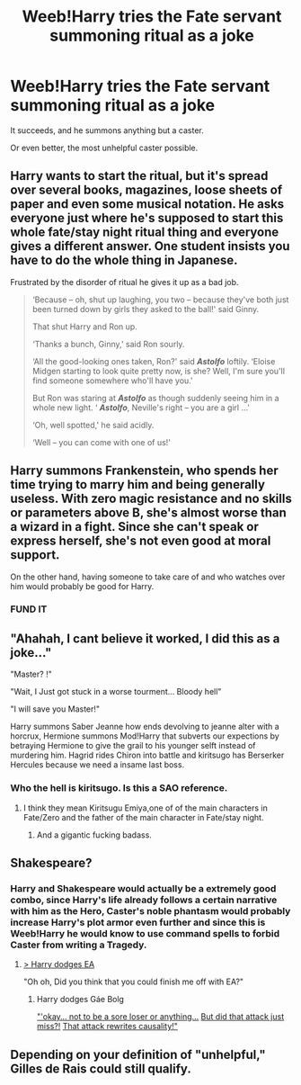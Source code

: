 #+TITLE: Weeb!Harry tries the Fate servant summoning ritual as a joke

* Weeb!Harry tries the Fate servant summoning ritual as a joke
:PROPERTIES:
:Author: Slothththth
:Score: 26
:DateUnix: 1569803382.0
:DateShort: 2019-Sep-30
:FlairText: Prompt
:END:
It succeeds, and he summons anything but a caster.

Or even better, the most unhelpful caster possible.


** Harry wants to start the ritual, but it's spread over several books, magazines, loose sheets of paper and even some musical notation. He asks everyone just where he's supposed to start this whole fate/stay night ritual thing and everyone gives a different answer. One student insists you have to do the whole thing in Japanese.

Frustrated by the disorder of ritual he gives it up as a bad job.

#+begin_quote
  ‘Because -- oh, shut up laughing, you two -- because they've both just been turned down by girls they asked to the ball!' said Ginny.

  That shut Harry and Ron up.

  ‘Thanks a bunch, Ginny,' said Ron sourly.

  ‘All the good-looking ones taken, Ron?' said */Astolfo/* loftily. ‘Eloise Midgen starting to look quite pretty now, is she? Well, I'm sure you'll find someone somewhere who'll have you.'

  But Ron was staring at */Astolfo/* as though suddenly seeing him in a whole new light. ‘ */Astolfo/*, Neville's right -- you are a girl ...'

  ‘Oh, well spotted,' he said acidly.

  ‘Well -- you can come with one of us!'
#+end_quote
:PROPERTIES:
:Author: Faeriniel
:Score: 6
:DateUnix: 1569839653.0
:DateShort: 2019-Sep-30
:END:


** Harry summons Frankenstein, who spends her time trying to marry him and being generally useless. With zero magic resistance and no skills or parameters above B, she's almost worse than a wizard in a fight. Since she can't speak or express herself, she's not even good at moral support.

On the other hand, having someone to take care of and who watches over him would probably be good for Harry.
:PROPERTIES:
:Author: ForwardDiscussion
:Score: 4
:DateUnix: 1569862840.0
:DateShort: 2019-Sep-30
:END:

*** FUND IT
:PROPERTIES:
:Author: A-Game-Of-Fate
:Score: 3
:DateUnix: 1569963706.0
:DateShort: 2019-Oct-02
:END:


** "Ahahah, I cant believe it worked, I did this as a joke..."

"Master? !"

"Wait, I Just got stuck in a worse tourment... Bloody hell"

"I will save you Master!"

Harry summons Saber Jeanne how ends devolving to jeanne alter with a horcrux, Hermione summons Mod!Harry that subverts our expections by betraying Hermione to give the grail to his younger selft instead of murdering him. Hagrid rides Chiron into battle and kiritsugo has Berserker Hercules because we need a insame last boss.
:PROPERTIES:
:Author: Mestrehunter
:Score: 8
:DateUnix: 1569815389.0
:DateShort: 2019-Sep-30
:END:

*** Who the hell is kiritsugo. Is this a SAO reference.
:PROPERTIES:
:Author: Wassa110
:Score: 0
:DateUnix: 1569827779.0
:DateShort: 2019-Sep-30
:END:

**** I think they mean Kiritsugu Emiya,one of of the main characters in Fate/Zero and the father of the main character in Fate/stay night.
:PROPERTIES:
:Author: aAlouda
:Score: 4
:DateUnix: 1569844254.0
:DateShort: 2019-Sep-30
:END:

***** And a gigantic fucking badass.
:PROPERTIES:
:Author: ConfusedPolatBear
:Score: 2
:DateUnix: 1569878254.0
:DateShort: 2019-Oct-01
:END:


** Shakespeare?
:PROPERTIES:
:Author: NiCommander
:Score: 3
:DateUnix: 1569814467.0
:DateShort: 2019-Sep-30
:END:

*** Harry and Shakespeare would actually be a extremely good combo, since Harry's life already follows a certain narrative with him as the Hero, Caster's noble phantasm would probably increase Harry's plot armor even further and since this is Weeb!Harry he would know to use command spells to forbid Caster from writing a Tragedy.
:PROPERTIES:
:Author: aAlouda
:Score: 12
:DateUnix: 1569844883.0
:DateShort: 2019-Sep-30
:END:

**** [[https://youtu.be/FAMU6md_Hc4][> Harry dodges EA]]

"Oh oh, Did you think that you could finish me off with EA?"
:PROPERTIES:
:Author: Mestrehunter
:Score: 3
:DateUnix: 1569880457.0
:DateShort: 2019-Oct-01
:END:

***** Harry dodges Gáe Bolg

[[https://youtu.be/APXxrWED67c?t=862]["'okay... not to be a sore loser or anything...]] [[https://youtu.be/APXxrWED67c?t=862][But did that attack just miss?!]] [[https://youtu.be/APXxrWED67c?t=862][That attack rewrites causality!"]]
:PROPERTIES:
:Author: aAlouda
:Score: 3
:DateUnix: 1569883958.0
:DateShort: 2019-Oct-01
:END:


** Depending on your definition of "unhelpful," Gilles de Rais could still qualify.
:PROPERTIES:
:Author: SturmMilfEnthusiast
:Score: 3
:DateUnix: 1569816470.0
:DateShort: 2019-Sep-30
:END:
